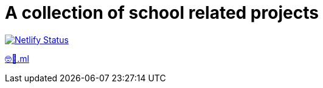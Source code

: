 = A collection of school related projects

https://app.netlify.com/sites/mg9/deploys[image:https://api.netlify.com/api/v1/badges/c4555835-cbbc-4f6a-ba81-f29b44801115/deploy-status[Netlify
Status]]

https://🤓🖕.ml[🤓🖕.ml]

